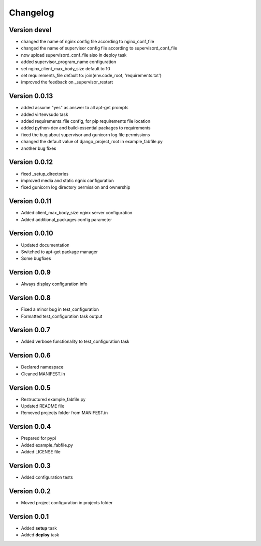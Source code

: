 Changelog
=============================================================

Version devel
-------------------------------------------------------------

* changed the name of nginx config file according to nginx_conf_file
* changed the name of supervisor config file according to supervisord_conf_file
* now upload supervisord_conf_file also in deploy task
* added supervisor_program_name configuration
* set nginx_client_max_body_size default to 10
* set requirements_file default to: join(env.code_root, 'requirements.txt')
* improved the feedback on _supervisor_restart

Version 0.0.13
-------------------------------------------------------------

* added assume "yes" as answer to all apt-get prompts
* added virtenvsudo task
* added requirements_file config, for pip requirements file location
* added python-dev and build-essential packages to requirements
* fixed the bug about supervisor and gunicorn log file permissions
* changed the default value of django_project_root in example_fabfile.py
* another bug fixes

Version 0.0.12
-------------------------------------------------------------

* fixed _setup_directories
* improved media and static ngnix configuration
* fixed gunicorn log directory permission and ownership

Version 0.0.11
-------------------------------------------------------------

* Added client_max_body_size nginx server configuration
* Added additional_packages config parameter

Version 0.0.10
-------------------------------------------------------------

* Updated documentation
* Switched to apt-get package manager
* Some bugfixes

Version 0.0.9
-------------------------------------------------------------

* Always display configuration info

Version 0.0.8
-------------------------------------------------------------

* Fixed a minor bug in test_configuration
* Formatted test_configuration task output

Version 0.0.7
-------------------------------------------------------------

* Added verbose functionality to test_configuration task

Version 0.0.6
-------------------------------------------------------------

* Declared namespace
* Cleaned MANIFEST.in

Version 0.0.5
-------------------------------------------------------------

* Restructured example_fabfile.py
* Updated README file
* Removed projects folder from MANIFEST.in

Version 0.0.4
-------------------------------------------------------------

* Prepared for pypi
* Added example_fabfile.py
* Added LICENSE file

Version 0.0.3
-------------------------------------------------------------

* Added configuration tests

Version 0.0.2
-------------------------------------------------------------

* Moved project configuration in projects folder

Version 0.0.1
-------------------------------------------------------------

* Added **setup** task
* Added **deploy** task